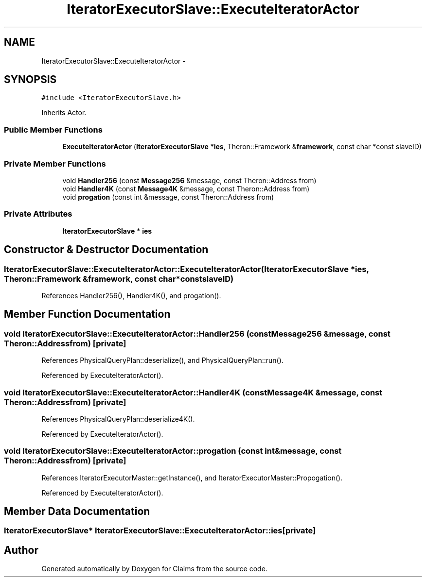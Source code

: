 .TH "IteratorExecutorSlave::ExecuteIteratorActor" 3 "Thu Nov 12 2015" "Claims" \" -*- nroff -*-
.ad l
.nh
.SH NAME
IteratorExecutorSlave::ExecuteIteratorActor \- 
.SH SYNOPSIS
.br
.PP
.PP
\fC#include <IteratorExecutorSlave\&.h>\fP
.PP
Inherits Actor\&.
.SS "Public Member Functions"

.in +1c
.ti -1c
.RI "\fBExecuteIteratorActor\fP (\fBIteratorExecutorSlave\fP *\fBies\fP, Theron::Framework &\fBframework\fP, const char *const slaveID)"
.br
.in -1c
.SS "Private Member Functions"

.in +1c
.ti -1c
.RI "void \fBHandler256\fP (const \fBMessage256\fP &message, const Theron::Address from)"
.br
.ti -1c
.RI "void \fBHandler4K\fP (const \fBMessage4K\fP &message, const Theron::Address from)"
.br
.ti -1c
.RI "void \fBprogation\fP (const int &message, const Theron::Address from)"
.br
.in -1c
.SS "Private Attributes"

.in +1c
.ti -1c
.RI "\fBIteratorExecutorSlave\fP * \fBies\fP"
.br
.in -1c
.SH "Constructor & Destructor Documentation"
.PP 
.SS "IteratorExecutorSlave::ExecuteIteratorActor::ExecuteIteratorActor (\fBIteratorExecutorSlave\fP *ies, Theron::Framework &framework, const char *constslaveID)"

.PP
References Handler256(), Handler4K(), and progation()\&.
.SH "Member Function Documentation"
.PP 
.SS "void IteratorExecutorSlave::ExecuteIteratorActor::Handler256 (const \fBMessage256\fP &message, const Theron::Addressfrom)\fC [private]\fP"

.PP
References PhysicalQueryPlan::deserialize(), and PhysicalQueryPlan::run()\&.
.PP
Referenced by ExecuteIteratorActor()\&.
.SS "void IteratorExecutorSlave::ExecuteIteratorActor::Handler4K (const \fBMessage4K\fP &message, const Theron::Addressfrom)\fC [private]\fP"

.PP
References PhysicalQueryPlan::deserialize4K()\&.
.PP
Referenced by ExecuteIteratorActor()\&.
.SS "void IteratorExecutorSlave::ExecuteIteratorActor::progation (const int &message, const Theron::Addressfrom)\fC [private]\fP"

.PP
References IteratorExecutorMaster::getInstance(), and IteratorExecutorMaster::Propogation()\&.
.PP
Referenced by ExecuteIteratorActor()\&.
.SH "Member Data Documentation"
.PP 
.SS "\fBIteratorExecutorSlave\fP* IteratorExecutorSlave::ExecuteIteratorActor::ies\fC [private]\fP"


.SH "Author"
.PP 
Generated automatically by Doxygen for Claims from the source code\&.
